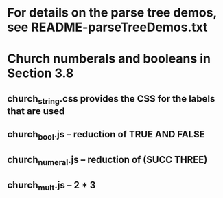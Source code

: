 * For details on the parse tree demos, see README-parseTreeDemos.txt

* Church numberals and booleans in Section 3.8
** church_string.css provides the CSS for the labels that are used
** church_bool.js -- reduction of TRUE AND FALSE
** church_numeral.js -- reduction of (SUCC THREE)
** church_mult.js -- 2 * 3
